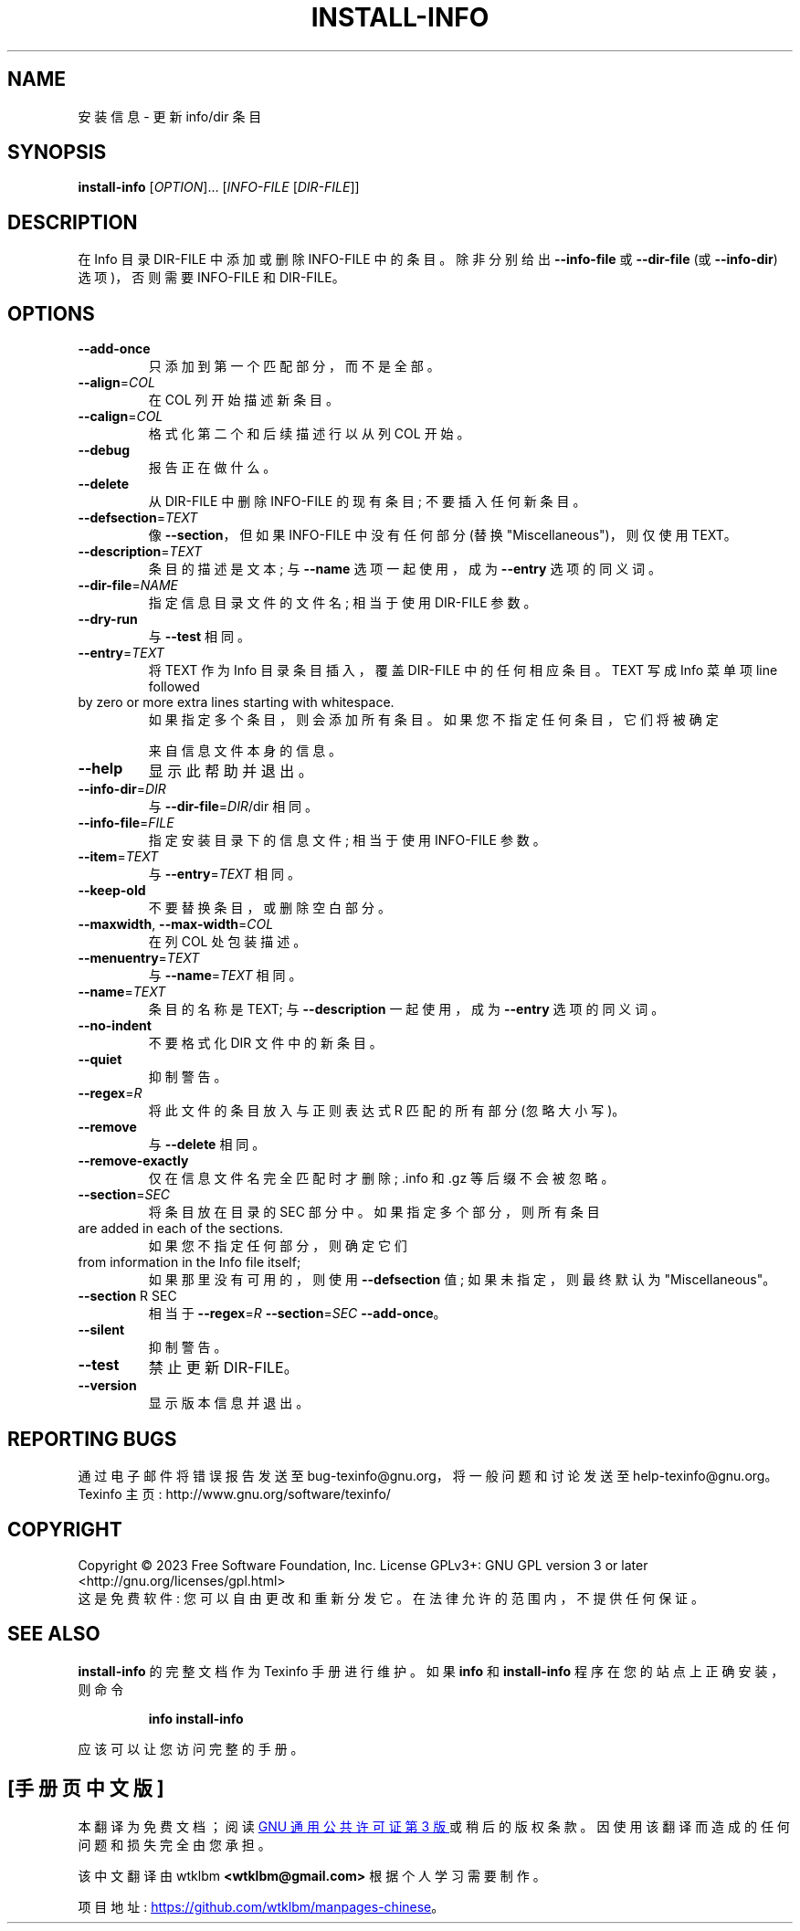 .\" -*- coding: UTF-8 -*-
.\" DO NOT MODIFY THIS FILE!  It was generated by help2man 1.49.3.
.\"*******************************************************************
.\"
.\" This file was generated with po4a. Translate the source file.
.\"
.\"*******************************************************************
.TH INSTALL\-INFO 1 "January 2023" "GNU texinfo 7.0.2" "User Commands"
.SH NAME
安装信息 \- 更新 info/dir 条目
.SH SYNOPSIS
\fBinstall\-info\fP [\fI\,OPTION\/\fP]... [\fI\,INFO\-FILE \/\fP[\fI\,DIR\-FILE\/\fP]]
.SH DESCRIPTION
在 Info 目录 DIR\-FILE 中添加或删除 INFO\-FILE 中的条目。 除非分别给出 \fB\-\-info\-file\fP 或
\fB\-\-dir\-file\fP (或 \fB\-\-info\-dir\fP) 选项)，否则需要 INFO\-FILE 和 DIR\-FILE。
.SH OPTIONS
.TP 
\fB\-\-add\-once\fP
只添加到第一个匹配部分，而不是全部。
.TP 
\fB\-\-align\fP=\fI\,COL\/\fP
在 COL 列开始描述新条目。
.TP 
\fB\-\-calign\fP=\fI\,COL\/\fP
格式化第二个和后续描述行以从列 COL 开始。
.TP 
\fB\-\-debug\fP
报告正在做什么。
.TP 
\fB\-\-delete\fP
从 DIR\-FILE 中删除 INFO\-FILE 的现有条目; 不要插入任何新条目。
.TP 
\fB\-\-defsection\fP=\fI\,TEXT\/\fP
像 \fB\-\-section\fP，但如果 INFO\-FILE 中没有任何部分 (替换 "Miscellaneous")，则仅使用 TEXT。
.TP 
\fB\-\-description\fP=\fI\,TEXT\/\fP
条目的描述是文本; 与 \fB\-\-name\fP 选项一起使用，成为 \fB\-\-entry\fP 选项的同义词。
.TP 
\fB\-\-dir\-file\fP=\fI\,NAME\/\fP
指定信息目录文件的文件名; 相当于使用 DIR\-FILE 参数。
.TP 
\fB\-\-dry\-run\fP
与 \fB\-\-test\fP 相同。
.TP 
\fB\-\-entry\fP=\fI\,TEXT\/\fP
将 TEXT 作为 Info 目录条目插入，覆盖 DIR\-FILE 中的任何相应条目。 TEXT 写成 Info 菜单项 line followed
.TP 
by zero or more extra lines starting with whitespace.
如果指定多个条目，则会添加所有条目。 如果您不指定任何条目，它们将被确定
.IP
来自信息文件本身的信息。
.TP 
\fB\-\-help\fP
显示此帮助并退出。
.TP 
\fB\-\-info\-dir\fP=\fI\,DIR\/\fP
与 \fB\-\-dir\-file\fP=\fI\,DIR\/\fP/dir 相同。
.TP 
\fB\-\-info\-file\fP=\fI\,FILE\/\fP
指定安装目录下的信息文件; 相当于使用 INFO\-FILE 参数。
.TP 
\fB\-\-item\fP=\fI\,TEXT\/\fP
与 \fB\-\-entry\fP=\fI\,TEXT\/\fP 相同。
.TP 
\fB\-\-keep\-old\fP
不要替换条目，或删除空白部分。
.TP 
\fB\-\-maxwidth\fP, \fB\-\-max\-width\fP=\fI\,COL\/\fP
在列 COL 处包装描述。
.TP 
\fB\-\-menuentry\fP=\fI\,TEXT\/\fP
与 \fB\-\-name\fP=\fI\,TEXT\/\fP 相同。
.TP 
\fB\-\-name\fP=\fI\,TEXT\/\fP
条目的名称是 TEXT; 与 \fB\-\-description\fP 一起使用，成为 \fB\-\-entry\fP 选项的同义词。
.TP 
\fB\-\-no\-indent\fP
不要格式化 DIR 文件中的新条目。
.TP 
\fB\-\-quiet\fP
抑制警告。
.TP 
\fB\-\-regex\fP=\fI\,R\/\fP
将此文件的条目放入与正则表达式 R 匹配的所有部分 (忽略大小写)。
.TP 
\fB\-\-remove\fP
与 \fB\-\-delete\fP 相同。
.TP 
\fB\-\-remove\-exactly\fP
仅在信息文件名完全匹配时才删除; .info 和 .gz 等后缀不会被忽略。
.TP 
\fB\-\-section\fP=\fI\,SEC\/\fP
将条目放在目录的 SEC 部分中。 如果指定多个部分，则所有条目
.TP 
are added in each of the sections.
如果您不指定任何部分，则确定它们
.TP 
from information in the Info file itself;
如果那里没有可用的，则使用 \fB\-\-defsection\fP 值; 如果未指定，则最终默认为 "Miscellaneous"。
.TP 
\fB\-\-section\fP R SEC
相当于 \fB\-\-regex\fP=\fI\,R\/\fP \fB\-\-section\fP=\fI\,SEC\/\fP \fB\-\-add\-once\fP。
.TP 
\fB\-\-silent\fP
抑制警告。
.TP 
\fB\-\-test\fP
禁止更新 DIR\-FILE。
.TP 
\fB\-\-version\fP
显示版本信息并退出。
.SH "REPORTING BUGS"
通过电子邮件将错误报告发送至 bug\-texinfo@gnu.org，将一般问题和讨论发送至 help\-texinfo@gnu.org。
.br
Texinfo 主页: http://www.gnu.org/software/texinfo/
.SH COPYRIGHT
Copyright \(co 2023 Free Software Foundation, Inc.   License GPLv3+: GNU GPL
version 3 or later <http://gnu.org/licenses/gpl.html>
.br
这是免费软件: 您可以自由更改和重新分发它。 在法律允许的范围内，不提供任何保证。
.SH "SEE ALSO"
\fBinstall\-info\fP 的完整文档作为 Texinfo 手册进行维护。 如果 \fBinfo\fP 和 \fBinstall\-info\fP
程序在您的站点上正确安装，则命令
.IP
\fBinfo install\-info\fP
.PP
应该可以让您访问完整的手册。
.PP
.SH [手册页中文版]
.PP
本翻译为免费文档；阅读
.UR https://www.gnu.org/licenses/gpl-3.0.html
GNU 通用公共许可证第 3 版
.UE
或稍后的版权条款。因使用该翻译而造成的任何问题和损失完全由您承担。
.PP
该中文翻译由 wtklbm
.B <wtklbm@gmail.com>
根据个人学习需要制作。
.PP
项目地址:
.UR \fBhttps://github.com/wtklbm/manpages-chinese\fR
.ME 。
